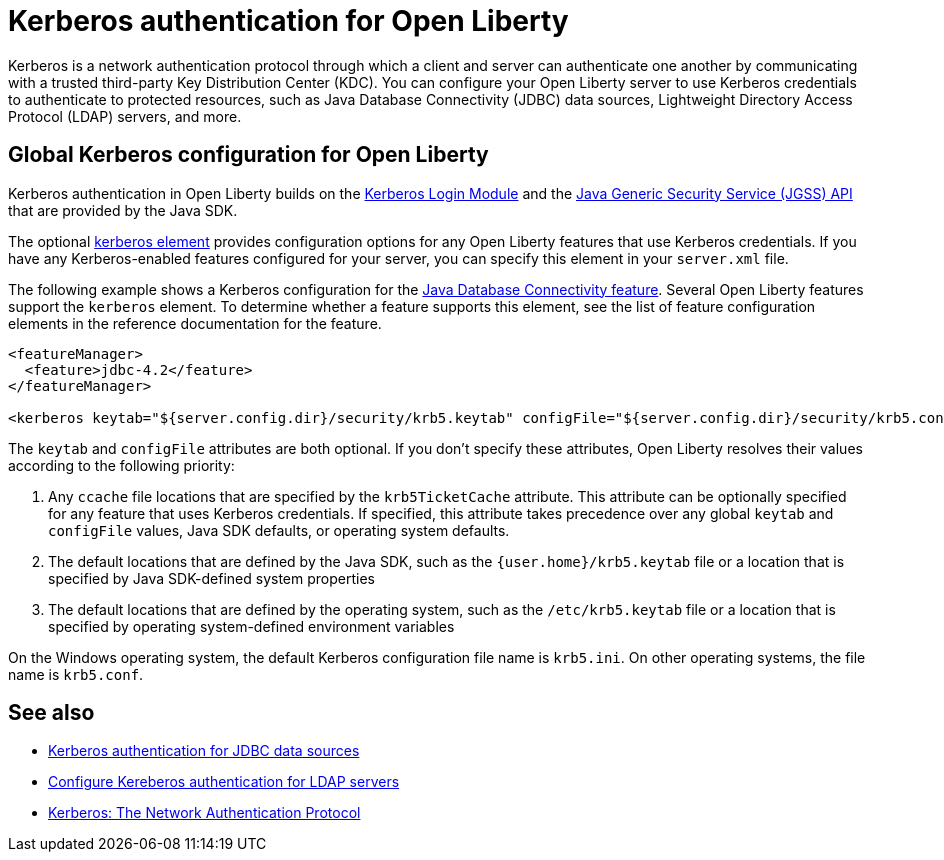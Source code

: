 // Copyright (c) 2021 IBM Corporation and others.
// Licensed under Creative Commons Attribution-NoDerivatives
// 4.0 International (CC BY-ND 4.0)
//   https://creativecommons.org/licenses/by-nd/4.0/
//
// Contributors:
//     IBM Corporation
//
:page-description:
:seo-title: Kerberos authentication with Open Liberty
:seo-description: You can configure your Open Liberty server to use Kerberos credentials to authenticate to to protected resources such as JDBC data sources, LDAP user registries, and more.
:page-layout: general-reference
:page-type: general
= Kerberos authentication for Open Liberty

Kerberos is a network authentication protocol through which a client and server can authenticate one another by communicating with a trusted third-party Key Distribution Center (KDC). You can configure your Open Liberty server to use Kerberos credentials to authenticate to protected resources, such as Java Database Connectivity (JDBC) data sources, Lightweight Directory Access Protocol (LDAP) servers, and more.

== Global Kerberos configuration for Open Liberty

Kerberos authentication in Open Liberty builds on the https://docs.oracle.com/en/java/javase/11/docs/api/jdk.security.auth/com/sun/security/auth/module/Krb5LoginModule.html[Kerberos Login Module] and the https://docs.oracle.com/en/java/javase/14/security/java-generic-security-services-java-gss-api1.html[Java Generic Security Service (JGSS) API] that are  provided by the Java SDK.

The optional xref:reference:config/kerberos.adoc[kerberos element] provides configuration options for any Open Liberty features that use Kerberos credentials. If you have any Kerberos-enabled features configured for your server, you can specify this element in your `server.xml` file.

The following example shows a Kerberos configuration for the xref:reference:feature/jdbc-4.2.adoc[Java Database Connectivity feature]. Several Open Liberty features support the `kerberos` element. To determine whether a feature supports this element, see the list of feature configuration elements in the reference documentation for the feature.

[source,xml]
----
<featureManager>
  <feature>jdbc-4.2</feature>
</featureManager>

<kerberos keytab="${server.config.dir}/security/krb5.keytab" configFile="${server.config.dir}/security/krb5.conf"/>
----

The `keytab` and `configFile` attributes are both optional. If you don't specify these attributes, Open Liberty resolves their values according to the following priority:

1. Any `ccache` file locations that are specified by the `krb5TicketCache` attribute. This attribute can be optionally specified for any feature that uses Kerberos credentials. If specified, this attribute takes precedence over any global `keytab` and `configFile` values, Java SDK defaults, or operating system defaults.
2. The default locations that are defined by the Java SDK, such as the `{user.home}/krb5.keytab` file or a location that is specified by Java SDK-defined system properties
3. The default locations that are defined by the operating system, such as the `/etc/krb5.keytab` file or a location that is specified by operating system-defined environment variables

On the Windows operating system, the default Kerberos configuration file name is `krb5.ini`. On other operating systems, the file name is `krb5.conf`.


== See also
- xref:kerberos-authentication-jdbc.adoc[Kerberos authentication for JDBC data sources]
- xref:reference:feature/ldapRegistry-3.0.adoc#krb5[Configure Kereberos authentication for LDAP servers]
- https://web.mit.edu/kerberos/[Kerberos: The Network Authentication Protocol]
